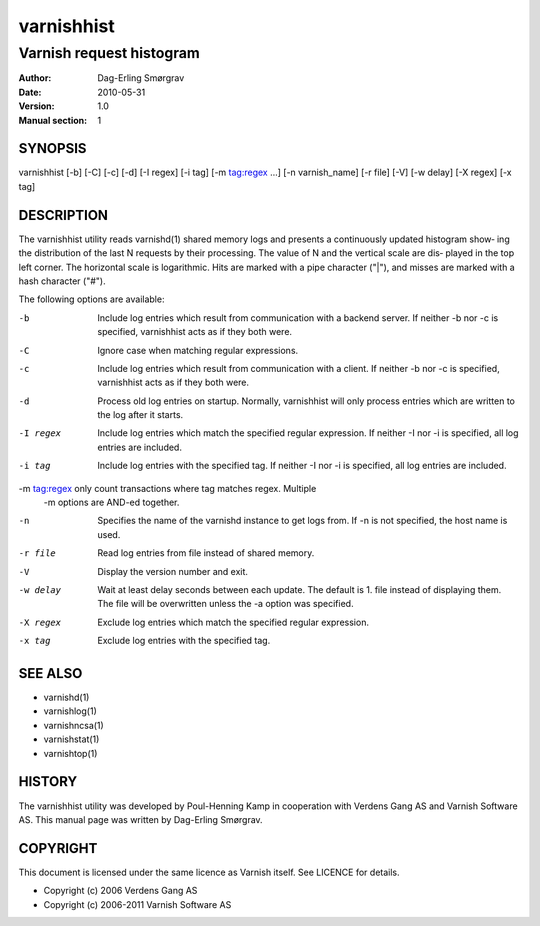 ===========
varnishhist
===========

-------------------------
Varnish request histogram
-------------------------

:Author: Dag-Erling Smørgrav
:Date:   2010-05-31
:Version: 1.0
:Manual section: 1


SYNOPSIS
========

varnishhist [-b] [-C] [-c] [-d] [-I regex] [-i tag] [-m tag:regex ...] 
[-n varnish_name] [-r file] [-V] [-w delay] [-X regex] [-x tag]

DESCRIPTION
===========

The varnishhist utility reads varnishd(1) shared memory logs and
presents a continuously updated histogram show‐ ing the distribution
of the last N requests by their processing.  The value of N and the
vertical scale are dis‐ played in the top left corner.  The horizontal
scale is logarithmic.  Hits are marked with a pipe character ("|"),
and misses are marked with a hash character ("#").

The following options are available:

-b          Include log entries which result from communication with 
	    a backend server.  If neither -b nor -c is
	    specified, varnishhist acts as if they both were.

-C          Ignore case when matching regular expressions.

-c          Include log entries which result from communication with 
	    a client.  If neither -b nor -c is specified, 
	    varnishhist acts as if they both were.

-d          Process old log entries on startup.  Normally, varnishhist 
	    will only process entries which are written to the 
	    log after it starts.

-I regex    Include log entries which match the specified 
   	    regular expression.  If neither -I nor -i is specified, 
	    all log entries are included.

-i tag      Include log entries with the specified tag.  If neither 
   	    -I nor -i is specified, all log entries are included.

-m tag:regex only count transactions where tag matches regex. Multiple
            -m options are AND-ed together.

-n          Specifies the name of the varnishd instance to get logs 
	    from.  If -n is not specified, the host name is used.

-r file     Read log entries from file instead of shared memory.

-V          Display the version number and exit.

-w delay    Wait at least delay seconds between each update.  The 
   	    default is 1.  file instead of displaying them.  The file 
	    will be overwritten unless the -a option was specified.

-X regex    Exclude log entries which match the specified regular expression.

-x tag      Exclude log entries with the specified tag.

SEE ALSO
========

* varnishd(1)
* varnishlog(1)
* varnishncsa(1)
* varnishstat(1) 
* varnishtop(1)

HISTORY
=======
The varnishhist utility was developed by Poul-Henning Kamp in cooperation with Verdens Gang
AS and Varnish Software AS.  This manual page was written by Dag-Erling Smørgrav.

COPYRIGHT
=========

This document is licensed under the same licence as Varnish
itself. See LICENCE for details.

* Copyright (c) 2006 Verdens Gang AS
* Copyright (c) 2006-2011 Varnish Software AS
